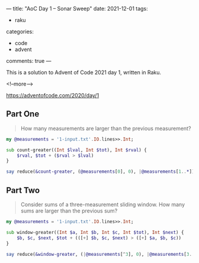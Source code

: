 ---
title: "AoC Day 1 – Sonar Sweep"
date: 2021-12-01
tags:
  - raku
categories:
  - code
  - advent
comments: true
---

This is a solution to Advent of Code 2021 day 1, written in Raku.

<!--more-->

[[https://adventofcode.com/2020/day/1]]

** Part One

#+begin_quote
How many measurements are larger than the previous measurement?
#+end_quote

#+begin_src raku :results output
my @measurements = '1-input.txt'.IO.lines>>.Int;

sub count-greater((Int $lval, Int $tot), Int $rval) {
    $rval, $tot + ($rval > $lval)
}

say reduce(&count-greater, (@measurements[0], 0), |@measurements[1..*])[1];
#+end_src

#+RESULTS:
: 1139

** Part Two

#+begin_quote
Consider sums of a three-measurement sliding window. How many sums are larger than the previous
sum?
#+end_quote

#+begin_src raku :results output
my @measurements = '1-input.txt'.IO.lines>>.Int;

sub window-greater((Int $a, Int $b, Int $c, Int $tot), Int $next) {
    $b, $c, $next, $tot + (([+] $b, $c, $next) > ([+] $a, $b, $c))
}

say reduce(&window-greater, (|@measurements[^3], 0), |@measurements[3..*])[3];
#+end_src

#+RESULTS:
: 1103
